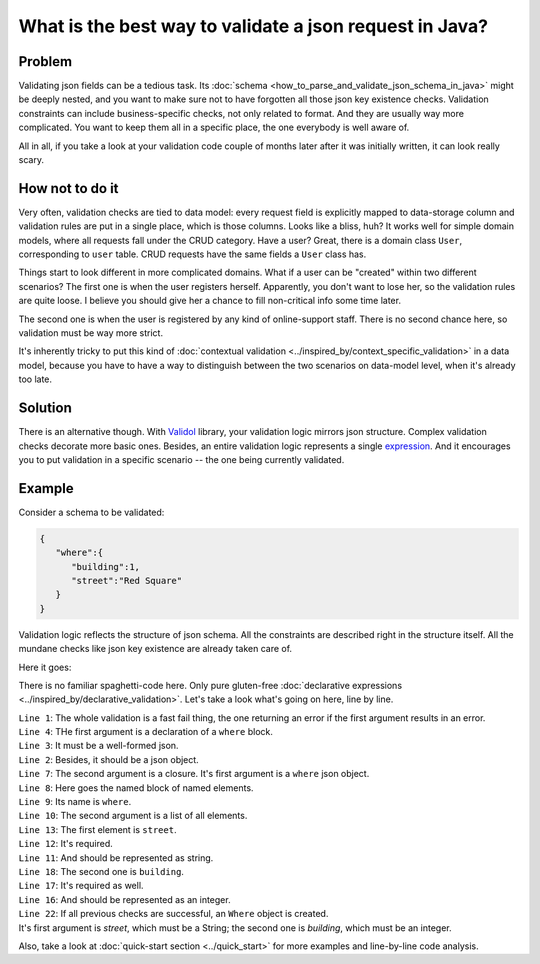 What is the best way to validate a json request in Java?
-------------------------------------------------------------
Problem
^^^^^^^^
Validating json fields can be a tedious task. Its :doc:`schema <how_to_parse_and_validate_json_schema_in_java>` might be deeply nested, and you want to make sure not to have forgotten
all those json key existence checks. Validation constraints can include business-specific checks, not only related to format.
And they are usually way more complicated.
You want to keep them all in a specific place, the one everybody is well aware of.

All in all, if you take a look at your validation code couple of months later after it was initially written, it can look really scary.

How not to do it
^^^^^^^^^^^^^^^^^^
Very often, validation checks are tied to data model: every request field is explicitly mapped to data-storage column
and validation rules are put in a single place, which is those columns. Looks like a bliss, huh? It works well for simple
domain models, where all requests fall under the CRUD category. Have a user? Great, there is a domain class ``User``, corresponding
to ``user`` table. CRUD requests have the same fields a ``User`` class has.

Things start to look different in more complicated domains. What if a user can be "created" within two different scenarios?
The first one is when the user registers herself. Apparently, you don't want to lose her, so the validation rules are quite loose.
I believe you should give her a chance to fill non-critical info some time later.

The second one is when the user is registered by any kind of online-support staff. There is no second chance here, so validation
must be way more strict.

It's inherently tricky to put this kind of :doc:`contextual validation <../inspired_by/context_specific_validation>` in a data model,
because you have to have a way to distinguish between the two scenarios on data-model level, when it's already too late.

Solution
^^^^^^^^^
There is an alternative though. With `Validol <https://github.com/wrong-about-everything/Validol>`_ library,
your validation logic mirrors json structure. Complex validation checks decorate more basic ones. Besides, an entire validation logic
represents a single `expression <https://blog.kotlin-academy.com/kotlin-programmer-dictionary-statement-vs-expression-e6743ba1aaa0>`_.
And it encourages you to put validation in a specific scenario -- the one being currently validated.

Example
^^^^^^^^^
Consider a schema to be validated:

.. code-block:: JSON

    {
       "where":{
          "building":1,
          "street":"Red Square"
       }
    }

Validation logic reflects the structure of json schema. All the constraints are described right in the structure itself.
All the mundane checks like json key existence are already taken care of.

Here it goes:

.. code-block:: java
    :linenos:

    new FastFail<>(
        new IsJsonObject(
            new WellFormedJson(
                new IndexedValue("where", jsonString)
            )
        ),
        whereJsonElement ->
            new NamedBlocOfNameds<>(
                "where",
                List.of(
                    new AsString(
                        new Required(
                            new IndexedValue("street", whereJsonElement)
                        )
                    ),
                    new AsInteger(
                        new Required(
                            new IndexedValue("building", whereJsonElement)
                        )
                    )
                ),
                Where.class
            )
    )
        .result();

There is no familiar spaghetti-code here. Only pure gluten-free :doc:`declarative expressions <../inspired_by/declarative_validation>`.
Let's take a look what's going on here, line by line.

| ``Line 1``: The whole validation is a fast fail thing, the one returning an error if the first argument results in an error.
| ``Line 4``: THe first argument is a declaration of a ``where`` block.
| ``Line 3``: It must be a well-formed json.
| ``Line 2``: Besides, it should be a json object.
| ``Line 7``: The second argument is a closure. It's first argument is a ``where`` json object.
| ``Line 8``: Here goes the named block of named elements.
| ``Line 9``: Its name is ``where``.
| ``Line 10``: The second argument is a list of all elements.
| ``Line 13``: The first element is ``street``.
| ``Line 12``: It's required.
| ``Line 11``: And should be represented as string.
| ``Line 18``: The second one is ``building``.
| ``Line 17``: It's required as well.
| ``Line 16``: And should be represented as an integer.
| ``Line 22``: If all previous checks are successful, an ``Where`` object is created.
| It's first argument is `street`, which must be a String; the second one is `building`, which must be an integer.


Also, take a look at :doc:`quick-start section <../quick_start>` for more examples and line-by-line code analysis.
